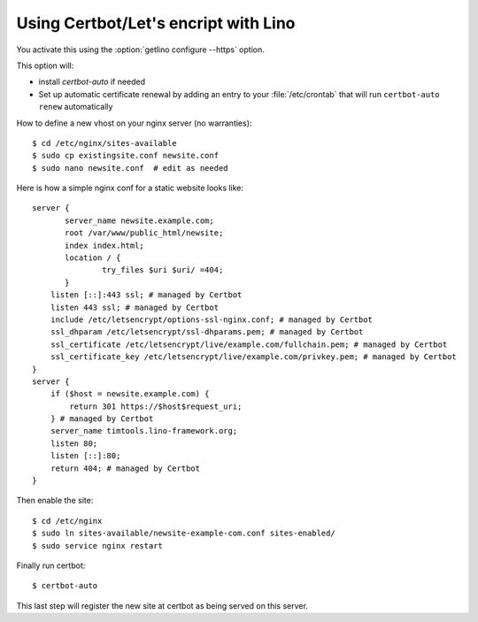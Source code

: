 =====================================
Using Certbot/Let's encript with Lino
=====================================

You activate this using the :option:`getlino configure --https` option.

This option will:

- install `certbot-auto` if needed

- Set up automatic certificate renewal by adding an entry to your
  :file:`/etc/crontab` that will run ``certbot-auto renew`` automatically


How to define a new vhost on your nginx server (no warranties)::

  $ cd /etc/nginx/sites-available
  $ sudo cp existingsite.conf newsite.conf
  $ sudo nano newsite.conf  # edit as needed

Here is how a simple nginx conf for a static website looks like::

  server {
         server_name newsite.example.com;
         root /var/www/public_html/newsite;
         index index.html;
         location / {
                 try_files $uri $uri/ =404;
         }
      listen [::]:443 ssl; # managed by Certbot
      listen 443 ssl; # managed by Certbot
      include /etc/letsencrypt/options-ssl-nginx.conf; # managed by Certbot
      ssl_dhparam /etc/letsencrypt/ssl-dhparams.pem; # managed by Certbot
      ssl_certificate /etc/letsencrypt/live/example.com/fullchain.pem; # managed by Certbot
      ssl_certificate_key /etc/letsencrypt/live/example.com/privkey.pem; # managed by Certbot
  }
  server {
      if ($host = newsite.example.com) {
          return 301 https://$host$request_uri;
      } # managed by Certbot
      server_name timtools.lino-framework.org;
      listen 80;
      listen [::]:80;
      return 404; # managed by Certbot
  }

Then enable the site::

  $ cd /etc/nginx
  $ sudo ln sites-available/newsite-example-com.conf sites-enabled/
  $ sudo service nginx restart

Finally run certbot::

  $ certbot-auto

This last step will register the new site at certbot as being served on this
server.
